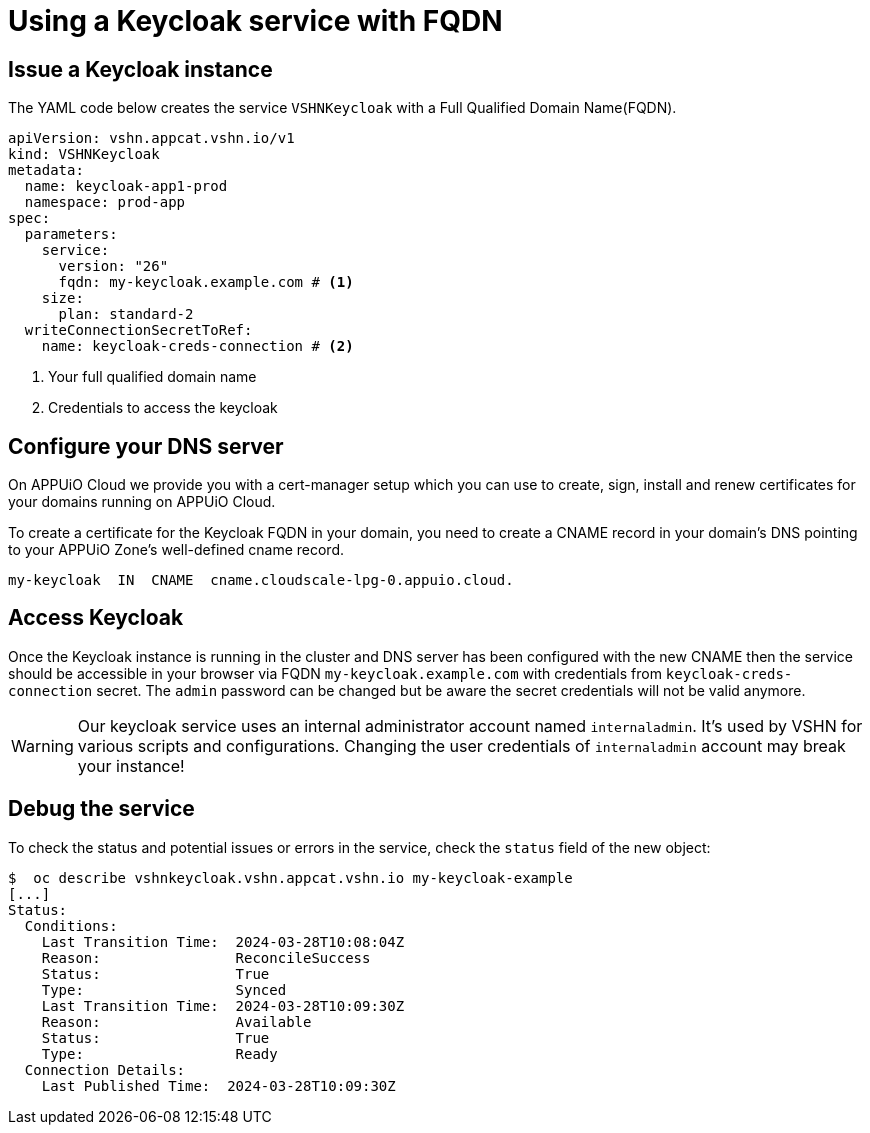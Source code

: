 = Using a Keycloak service with FQDN

== Issue a Keycloak instance
The YAML code below creates the service `VSHNKeycloak` with a Full Qualified Domain Name(FQDN).

[source,yaml]
----
apiVersion: vshn.appcat.vshn.io/v1
kind: VSHNKeycloak
metadata:
  name: keycloak-app1-prod
  namespace: prod-app
spec:
  parameters:
    service:
      version: "26"
      fqdn: my-keycloak.example.com # <1>
    size:
      plan: standard-2
  writeConnectionSecretToRef:
    name: keycloak-creds-connection # <2>
----

<1> Your full qualified domain name
<2> Credentials to access the keycloak

== Configure your DNS server

On APPUiO Cloud we provide you with a cert-manager setup which you can use to create, sign, install and renew certificates for your domains running on APPUiO Cloud.

To create a certificate for the Keycloak FQDN in your domain, you need to create a CNAME record in your domain’s DNS pointing to your APPUiO Zone’s well-defined cname record.

[source, text]
----
my-keycloak  IN  CNAME  cname.cloudscale-lpg-0.appuio.cloud.
----

== Access Keycloak

Once the Keycloak instance is running in the cluster and DNS server has been configured with the new CNAME then the service should be accessible in your browser via FQDN `my-keycloak.example.com` with credentials from `keycloak-creds-connection` secret.
The `admin` password can be changed but be aware the secret credentials will not be valid anymore.

[WARNING]
Our keycloak service uses an internal administrator account named `internaladmin`.
It's used by VSHN for various scripts and configurations.
Changing the user credentials of `internaladmin` account may break your instance!

== Debug the service

To check the status and potential issues or errors in the service, check the `status` field of the new object:

[source,bash]
----
$  oc describe vshnkeycloak.vshn.appcat.vshn.io my-keycloak-example
[...]
Status:
  Conditions:
    Last Transition Time:  2024-03-28T10:08:04Z
    Reason:                ReconcileSuccess
    Status:                True
    Type:                  Synced
    Last Transition Time:  2024-03-28T10:09:30Z
    Reason:                Available
    Status:                True
    Type:                  Ready
  Connection Details:
    Last Published Time:  2024-03-28T10:09:30Z
----
